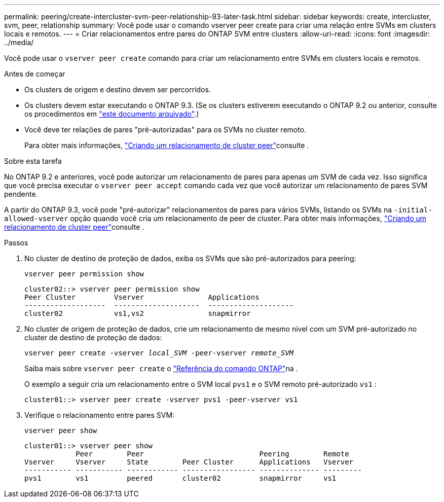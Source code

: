 ---
permalink: peering/create-intercluster-svm-peer-relationship-93-later-task.html 
sidebar: sidebar 
keywords: create, intercluster, svm, peer, relationship 
summary: Você pode usar o comando vserver peer create para criar uma relação entre SVMs em clusters locais e remotos. 
---
= Criar relacionamentos entre pares do ONTAP SVM entre clusters
:allow-uri-read: 
:icons: font
:imagesdir: ../media/


[role="lead"]
Você pode usar o `vserver peer create` comando para criar um relacionamento entre SVMs em clusters locais e remotos.

.Antes de começar
* Os clusters de origem e destino devem ser percorridos.
* Os clusters devem estar executando o ONTAP 9.3. (Se os clusters estiverem executando o ONTAP 9.2 ou anterior, consulte os procedimentos em link:https://library.netapp.com/ecm/ecm_download_file/ECMLP2494079["este documento arquivado"^].)
* Você deve ter relações de pares "pré-autorizadas" para os SVMs no cluster remoto.
+
Para obter mais informações, link:create-cluster-relationship-93-later-task.html["Criando um relacionamento de cluster peer"]consulte .



.Sobre esta tarefa
No ONTAP 9.2 e anteriores, você pode autorizar um relacionamento de pares para apenas um SVM de cada vez. Isso significa que você precisa executar o `vserver peer accept` comando cada vez que você autorizar um relacionamento de pares SVM pendente.

A partir do ONTAP 9.3, você pode "pré-autorizar" relacionamentos de pares para vários SVMs, listando os SVMs na `-initial-allowed-vserver` opção quando você cria um relacionamento de peer de cluster. Para obter mais informações, link:create-cluster-relationship-93-later-task.html["Criando um relacionamento de cluster peer"]consulte .

.Passos
. No cluster de destino de proteção de dados, exiba os SVMs que são pré-autorizados para peering:
+
`vserver peer permission show`

+
[listing]
----
cluster02::> vserver peer permission show
Peer Cluster         Vserver               Applications
-------------------  --------------------  --------------------
cluster02            vs1,vs2               snapmirror
----
. No cluster de origem de proteção de dados, crie um relacionamento de mesmo nível com um SVM pré-autorizado no cluster de destino de proteção de dados:
+
`vserver peer create -vserver _local_SVM_ -peer-vserver _remote_SVM_`

+
Saiba mais sobre `vserver peer create` o link:https://docs.netapp.com/us-en/ontap-cli/vserver-peer-create.html["Referência do comando ONTAP"^]na .

+
O exemplo a seguir cria um relacionamento entre o SVM local `pvs1` e o SVM remoto pré-autorizado `vs1` :

+
[listing]
----
cluster01::> vserver peer create -vserver pvs1 -peer-vserver vs1
----
. Verifique o relacionamento entre pares SVM:
+
`vserver peer show`

+
[listing]
----
cluster01::> vserver peer show
            Peer        Peer                           Peering        Remote
Vserver     Vserver     State        Peer Cluster      Applications   Vserver
----------- ----------- ------------ ----------------- -------------- ---------
pvs1        vs1         peered       cluster02         snapmirror     vs1
----

